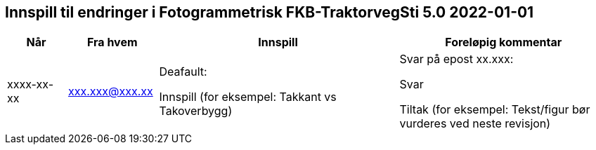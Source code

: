 == Innspill til endringer i Fotogrammetrisk FKB-TraktorvegSti 5.0 2022-01-01

[cols="10,15,40,35", options="header"]
|===
|Når
|Fra hvem
|Innspill
|Foreløpig kommentar

| xxxx-xx-xx
| xxx.xxx@xxx.xx
| Deafault: 

Innspill (for eksempel: Takkant vs Takoverbygg)

| Svar på epost xx.xxx: 

Svar  

Tiltak (for eksempel: Tekst/figur bør vurderes ved neste revisjon)



|===
